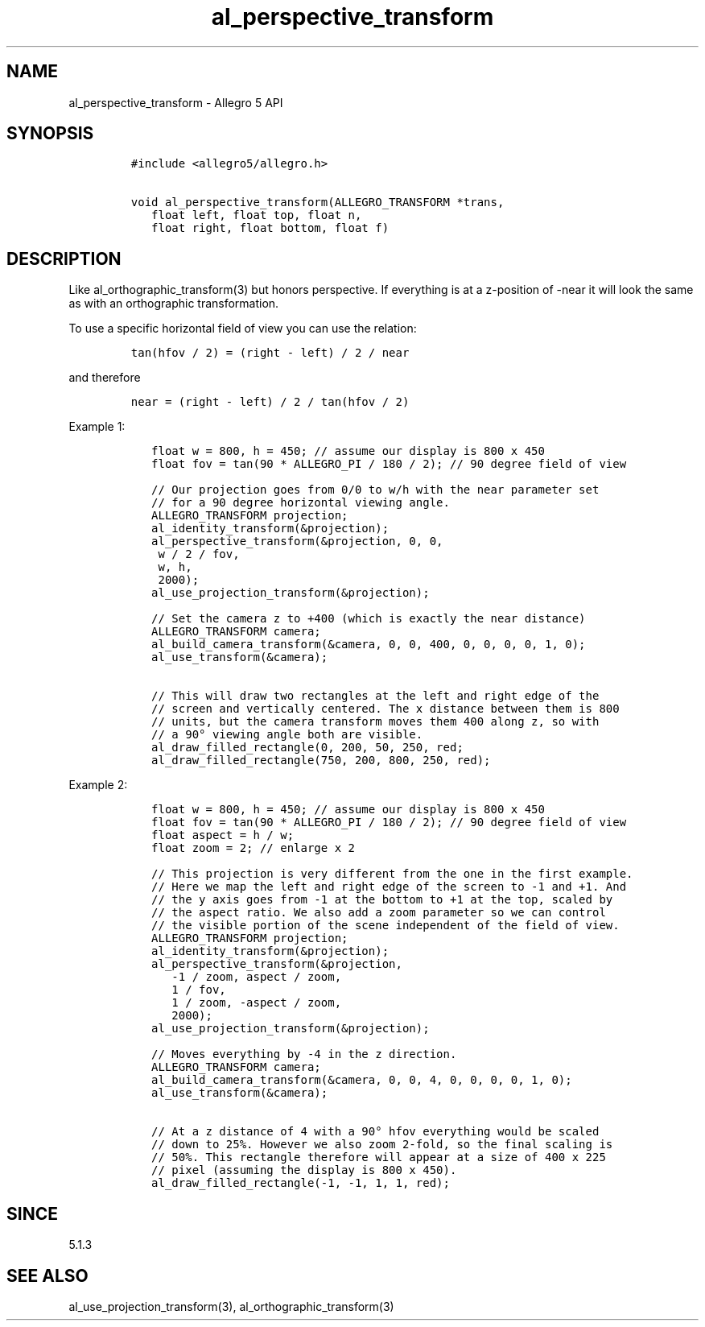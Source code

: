 .\" Automatically generated by Pandoc 3.1.3
.\"
.\" Define V font for inline verbatim, using C font in formats
.\" that render this, and otherwise B font.
.ie "\f[CB]x\f[]"x" \{\
. ftr V B
. ftr VI BI
. ftr VB B
. ftr VBI BI
.\}
.el \{\
. ftr V CR
. ftr VI CI
. ftr VB CB
. ftr VBI CBI
.\}
.TH "al_perspective_transform" "3" "" "Allegro reference manual" ""
.hy
.SH NAME
.PP
al_perspective_transform - Allegro 5 API
.SH SYNOPSIS
.IP
.nf
\f[C]
#include <allegro5/allegro.h>

void al_perspective_transform(ALLEGRO_TRANSFORM *trans,
   float left, float top, float n,
   float right, float bottom, float f)
\f[R]
.fi
.SH DESCRIPTION
.PP
Like al_orthographic_transform(3) but honors perspective.
If everything is at a z-position of -near it will look the same as with
an orthographic transformation.
.PP
To use a specific horizontal field of view you can use the relation:
.IP
.nf
\f[C]
tan(hfov / 2) = (right - left) / 2 / near
\f[R]
.fi
.PP
and therefore
.IP
.nf
\f[C]
near = (right - left) / 2 / tan(hfov / 2)
\f[R]
.fi
.PP
Example 1:
.IP
.nf
\f[C]
   float w = 800, h = 450; // assume our display is 800 x 450
   float fov = tan(90 * ALLEGRO_PI / 180 / 2); // 90 degree field of view

   // Our projection goes from 0/0 to w/h with the near parameter set
   // for a 90 degree horizontal viewing angle.
   ALLEGRO_TRANSFORM projection;
   al_identity_transform(&projection);
   al_perspective_transform(&projection, 0, 0,
    w / 2 / fov,
    w, h,
    2000);
   al_use_projection_transform(&projection);

   // Set the camera z to +400 (which is exactly the near distance)
   ALLEGRO_TRANSFORM camera;
   al_build_camera_transform(&camera, 0, 0, 400, 0, 0, 0, 0, 1, 0);
   al_use_transform(&camera);

   // This will draw two rectangles at the left and right edge of the
   // screen and vertically centered. The x distance between them is 800
   // units, but the camera transform moves them 400 along z, so with
   // a 90° viewing angle both are visible.
   al_draw_filled_rectangle(0, 200, 50, 250, red;
   al_draw_filled_rectangle(750, 200, 800, 250, red);
\f[R]
.fi
.PP
Example 2:
.IP
.nf
\f[C]
   float w = 800, h = 450; // assume our display is 800 x 450
   float fov = tan(90 * ALLEGRO_PI / 180 / 2); // 90 degree field of view
   float aspect = h / w;
   float zoom = 2; // enlarge x 2

   // This projection is very different from the one in the first example.
   // Here we map the left and right edge of the screen to -1 and +1. And
   // the y axis goes from -1 at the bottom to +1 at the top, scaled by
   // the aspect ratio. We also add a zoom parameter so we can control
   // the visible portion of the scene independent of the field of view.
   ALLEGRO_TRANSFORM projection;
   al_identity_transform(&projection);
   al_perspective_transform(&projection,
      -1 / zoom, aspect / zoom,
      1 / fov,
      1 / zoom, -aspect / zoom,
      2000);
   al_use_projection_transform(&projection);

   // Moves everything by -4 in the z direction.
   ALLEGRO_TRANSFORM camera;
   al_build_camera_transform(&camera, 0, 0, 4, 0, 0, 0, 0, 1, 0);
   al_use_transform(&camera);

   // At a z distance of 4 with a 90° hfov everything would be scaled
   // down to 25%. However we also zoom 2-fold, so the final scaling is
   // 50%. This rectangle therefore will appear at a size of 400 x 225
   // pixel (assuming the display is 800 x 450).
   al_draw_filled_rectangle(-1, -1, 1, 1, red);
\f[R]
.fi
.SH SINCE
.PP
5.1.3
.SH SEE ALSO
.PP
al_use_projection_transform(3), al_orthographic_transform(3)
